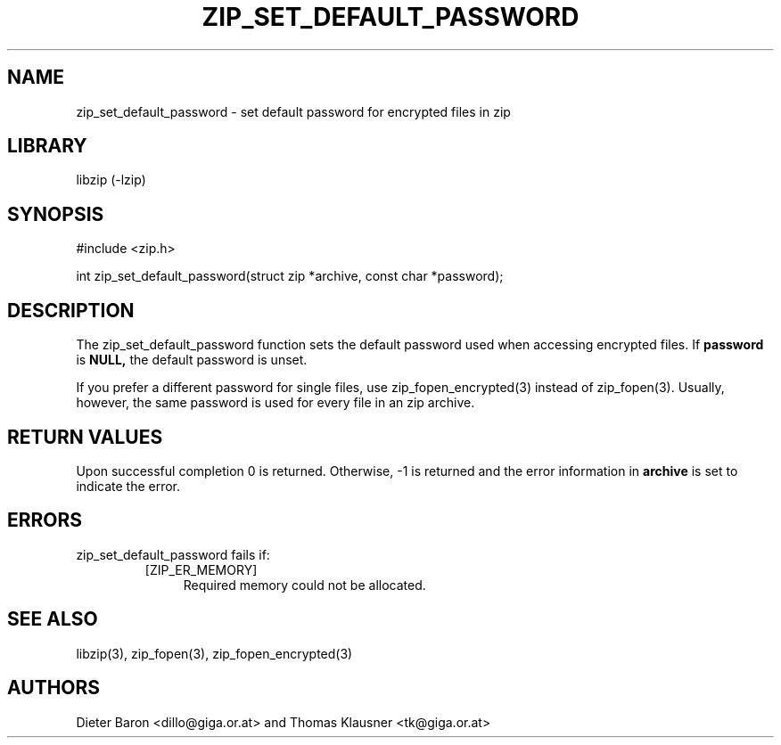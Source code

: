 .\" zip_set_default_password.mdoc \-- set default password for zip
.\" Copyright (C) 2011 Dieter Baron and Thomas Klausner
.\"
.\" This file is part of libzip, a library to manipulate ZIP files.
.\" The authors can be contacted at <libzip@nih.at>
.\"
.\" Redistribution and use in source and binary forms, with or without
.\" modification, are permitted provided that the following conditions
.\" are met:
.\" 1. Redistributions of source code must retain the above copyright
.\"    notice, this list of conditions and the following disclaimer.
.\" 2. Redistributions in binary form must reproduce the above copyright
.\"    notice, this list of conditions and the following disclaimer in
.\"    the documentation and/or other materials provided with the
.\"    distribution.
.\" 3. The names of the authors may not be used to endorse or promote
.\"    products derived from this software without specific prior
.\"    written permission.
.\"
.\" THIS SOFTWARE IS PROVIDED BY THE AUTHORS ``AS IS'' AND ANY EXPRESS
.\" OR IMPLIED WARRANTIES, INCLUDING, BUT NOT LIMITED TO, THE IMPLIED
.\" WARRANTIES OF MERCHANTABILITY AND FITNESS FOR A PARTICULAR PURPOSE
.\" ARE DISCLAIMED.  IN NO EVENT SHALL THE AUTHORS BE LIABLE FOR ANY
.\" DIRECT, INDIRECT, INCIDENTAL, SPECIAL, EXEMPLARY, OR CONSEQUENTIAL
.\" DAMAGES (INCLUDING, BUT NOT LIMITED TO, PROCUREMENT OF SUBSTITUTE
.\" GOODS OR SERVICES; LOSS OF USE, DATA, OR PROFITS; OR BUSINESS
.\" INTERRUPTION) HOWEVER CAUSED AND ON ANY THEORY OF LIABILITY, WHETHER
.\" IN CONTRACT, STRICT LIABILITY, OR TORT (INCLUDING NEGLIGENCE OR
.\" OTHERWISE) ARISING IN ANY WAY OUT OF THE USE OF THIS SOFTWARE, EVEN
.\" IF ADVISED OF THE POSSIBILITY OF SUCH DAMAGE.
.\"
.TH ZIP_SET_DEFAULT_PASSWORD 3 "January 3, 2011" NiH
.SH "NAME"
zip_set_default_password \- set default password for encrypted files in zip
.SH "LIBRARY"
libzip (-lzip)
.SH "SYNOPSIS"
#include <zip.h>
.PP
int
zip_set_default_password(struct zip *archive, const char *password);
.SH "DESCRIPTION"
The
zip_set_default_password
function sets the default password used when accessing encrypted files.
If
\fBpassword\fR
is
\fBNULL,\fR
the default password is unset.
.PP
If you prefer a different password for single files, use
zip_fopen_encrypted(3)
instead of
zip_fopen(3).
Usually, however, the same password is used for every file in an
zip archive.
.SH "RETURN VALUES"
Upon successful completion 0 is returned.
Otherwise, \-1 is returned and the error information in
\fBarchive\fR
is set to indicate the error.
.SH "ERRORS"
zip_set_default_password
fails if:
.RS
.TP 4
[ZIP_ER_MEMORY]
Required memory could not be allocated.
.RE
.SH "SEE ALSO"
libzip(3),
zip_fopen(3),
zip_fopen_encrypted(3)
.SH "AUTHORS"

Dieter Baron <dillo@giga.or.at>
and
Thomas Klausner <tk@giga.or.at>
